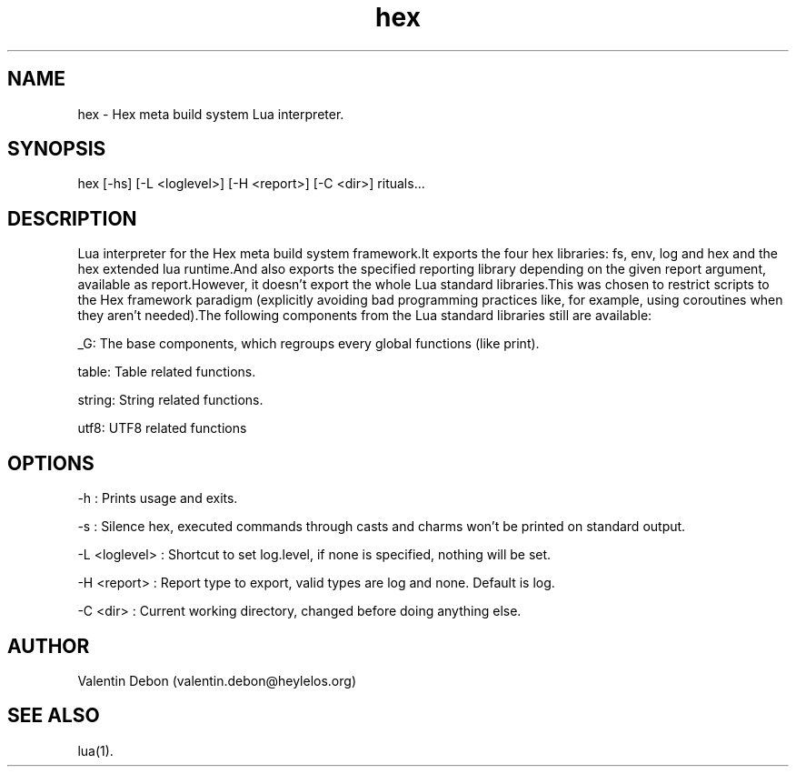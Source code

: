 .TH hex 1 2021-04-24 HeylelOS
.SH NAME
.PP
hex - Hex meta build system Lua interpreter.
.SH SYNOPSIS
.PP
hex [-hs] [-L <loglevel>] [-H <report>] [-C <dir>] rituals...
.SH DESCRIPTION
.PP
Lua interpreter for the Hex meta build system framework.It exports the four hex libraries: fs, env, log and hex and the hex extended lua runtime.And also exports the specified reporting library depending on the given report argument, available as report.However, it doesn't export the whole Lua standard libraries.This was chosen to restrict scripts to the Hex framework paradigm (explicitly avoiding bad programming practices like, for example, using coroutines when they aren't needed).The following components from the Lua standard libraries still are available:
.PP
_G: The base components, which regroups every global functions (like print).
.PP
table: Table related functions.
.PP
string: String related functions.
.PP
utf8: UTF8 related functions
.SH OPTIONS
.PP
-h : Prints usage and exits.
.PP
-s : Silence hex, executed commands through casts and charms won't be printed on standard output.
.PP
-L <loglevel> : Shortcut to set log.level, if none is specified, nothing will be set.
.PP
-H <report> : Report type to export, valid types are log and none. Default is log.
.PP
-C <dir> : Current working directory, changed before doing anything else.
.SH AUTHOR
.PP
Valentin Debon (valentin.debon@heylelos.org)
.SH SEE ALSO
.PP
lua(1).
